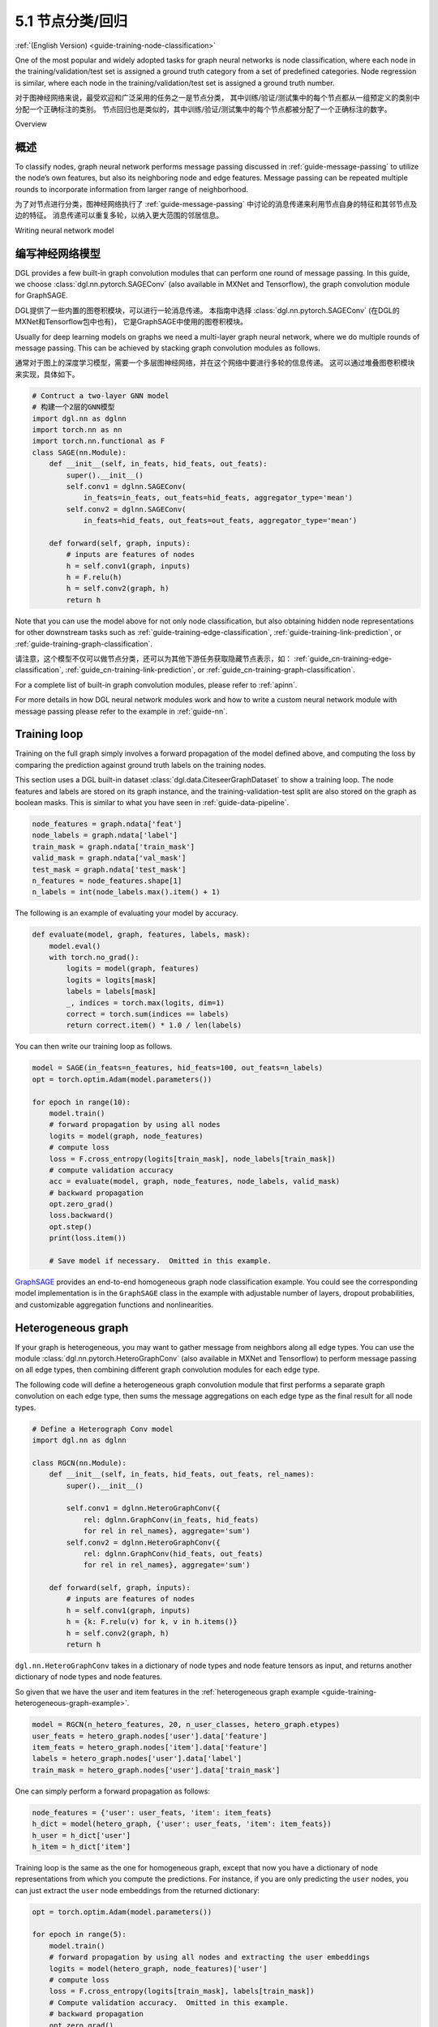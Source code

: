 .. _guide_cn-training-node-classification:

5.1 节点分类/回归
--------------------------------------------------

:ref:`(English Version) <guide-training-node-classification>`

One of the most popular and widely adopted tasks for graph neural
networks is node classification, where each node in the
training/validation/test set is assigned a ground truth category from a
set of predefined categories. Node regression is similar, where each
node in the training/validation/test set is assigned a ground truth
number.

对于图神经网络来说，最受欢迎和广泛采用的任务之一是节点分类，
其中训练/验证/测试集中的每个节点都从一组预定义的类别中分配一个正确标注的类别。
节点回归也是类似的，其中训练/验证/测试集中的每个节点都被分配了一个正确标注的数字。

Overview

概述
~~~~~~~~

To classify nodes, graph neural network performs message passing
discussed in :ref:`guide-message-passing` to utilize the node’s own
features, but also its neighboring node and edge features. Message
passing can be repeated multiple rounds to incorporate information from
larger range of neighborhood.

为了对节点进行分类，图神经网络执行了 :ref:`guide-message-passing` 中讨论的消息传递来利用节点自身的特征和其邻节点及边的特征。
消息传递可以重复多轮，以纳入更大范围的邻居信息。

Writing neural network model

编写神经网络模型
~~~~~~~~~~~~~~~~~~~~~~~~~~~~~~~~~~

DGL provides a few built-in graph convolution modules that can perform
one round of message passing. In this guide, we choose
:class:`dgl.nn.pytorch.SAGEConv` (also available in MXNet and Tensorflow),
the graph convolution module for GraphSAGE.

DGL提供了一些内置的图卷积模块，可以进行一轮消息传递。
本指南中选择 :class:`dgl.nn.pytorch.SAGEConv` (在DGL的MXNet和Tensorflow包中也有)，
它是GraphSAGE中使用的图卷积模块。

Usually for deep learning models on graphs we need a multi-layer graph
neural network, where we do multiple rounds of message passing. This can
be achieved by stacking graph convolution modules as follows.

通常对于图上的深度学习模型，需要一个多层图神经网络，并在这个网络中要进行多轮的信息传递。
这可以通过堆叠图卷积模块来实现，具体如下。

.. code:: python

    # Contruct a two-layer GNN model
    # 构建一个2层的GNN模型
    import dgl.nn as dglnn
    import torch.nn as nn
    import torch.nn.functional as F
    class SAGE(nn.Module):
        def __init__(self, in_feats, hid_feats, out_feats):
            super().__init__()
            self.conv1 = dglnn.SAGEConv(
                in_feats=in_feats, out_feats=hid_feats, aggregator_type='mean')
            self.conv2 = dglnn.SAGEConv(
                in_feats=hid_feats, out_feats=out_feats, aggregator_type='mean')
      
        def forward(self, graph, inputs):
            # inputs are features of nodes
            h = self.conv1(graph, inputs)
            h = F.relu(h)
            h = self.conv2(graph, h)
            return h

Note that you can use the model above for not only node classification,
but also obtaining hidden node representations for other downstream
tasks such as
:ref:`guide-training-edge-classification`,
:ref:`guide-training-link-prediction`, or
:ref:`guide-training-graph-classification`.

请注意，这个模型不仅可以做节点分类，还可以为其他下游任务获取隐藏节点表示，如：
:ref:`guide_cn-training-edge-classification`,
:ref:`guide_cn-training-link-prediction`, or
:ref:`guide_cn-training-graph-classification`.



For a complete list of built-in graph convolution modules, please refer
to :ref:`apinn`.

For more details in how DGL
neural network modules work and how to write a custom neural network
module with message passing please refer to the example in :ref:`guide-nn`.

Training loop
~~~~~~~~~~~~~

Training on the full graph simply involves a forward propagation of the
model defined above, and computing the loss by comparing the prediction
against ground truth labels on the training nodes.

This section uses a DGL built-in dataset
:class:`dgl.data.CiteseerGraphDataset` to
show a training loop. The node features
and labels are stored on its graph instance, and the
training-validation-test split are also stored on the graph as boolean
masks. This is similar to what you have seen in :ref:`guide-data-pipeline`.

.. code:: python

    node_features = graph.ndata['feat']
    node_labels = graph.ndata['label']
    train_mask = graph.ndata['train_mask']
    valid_mask = graph.ndata['val_mask']
    test_mask = graph.ndata['test_mask']
    n_features = node_features.shape[1]
    n_labels = int(node_labels.max().item() + 1)

The following is an example of evaluating your model by accuracy.

.. code:: python

    def evaluate(model, graph, features, labels, mask):
        model.eval()
        with torch.no_grad():
            logits = model(graph, features)
            logits = logits[mask]
            labels = labels[mask]
            _, indices = torch.max(logits, dim=1)
            correct = torch.sum(indices == labels)
            return correct.item() * 1.0 / len(labels)

You can then write our training loop as follows.

.. code:: python

    model = SAGE(in_feats=n_features, hid_feats=100, out_feats=n_labels)
    opt = torch.optim.Adam(model.parameters())
    
    for epoch in range(10):
        model.train()
        # forward propagation by using all nodes
        logits = model(graph, node_features)
        # compute loss
        loss = F.cross_entropy(logits[train_mask], node_labels[train_mask])
        # compute validation accuracy
        acc = evaluate(model, graph, node_features, node_labels, valid_mask)
        # backward propagation
        opt.zero_grad()
        loss.backward()
        opt.step()
        print(loss.item())
    
        # Save model if necessary.  Omitted in this example.


`GraphSAGE <https://github.com/dmlc/dgl/blob/master/examples/pytorch/graphsage/train_full.py>`__
provides an end-to-end homogeneous graph node classification example.
You could see the corresponding model implementation is in the
``GraphSAGE`` class in the example with adjustable number of layers,
dropout probabilities, and customizable aggregation functions and
nonlinearities.

.. _guide-training-rgcn-node-classification:

Heterogeneous graph
~~~~~~~~~~~~~~~~~~~

If your graph is heterogeneous, you may want to gather message from
neighbors along all edge types. You can use the module
:class:`dgl.nn.pytorch.HeteroGraphConv` (also available in MXNet and Tensorflow)
to perform message passing
on all edge types, then combining different graph convolution modules
for each edge type.

The following code will define a heterogeneous graph convolution module
that first performs a separate graph convolution on each edge type, then
sums the message aggregations on each edge type as the final result for
all node types.

.. code:: python

    # Define a Heterograph Conv model
    import dgl.nn as dglnn
    
    class RGCN(nn.Module):
        def __init__(self, in_feats, hid_feats, out_feats, rel_names):
            super().__init__()
            
            self.conv1 = dglnn.HeteroGraphConv({
                rel: dglnn.GraphConv(in_feats, hid_feats)
                for rel in rel_names}, aggregate='sum')
            self.conv2 = dglnn.HeteroGraphConv({
                rel: dglnn.GraphConv(hid_feats, out_feats)
                for rel in rel_names}, aggregate='sum')
      
        def forward(self, graph, inputs):
            # inputs are features of nodes
            h = self.conv1(graph, inputs)
            h = {k: F.relu(v) for k, v in h.items()}
            h = self.conv2(graph, h)
            return h

``dgl.nn.HeteroGraphConv`` takes in a dictionary of node types and node
feature tensors as input, and returns another dictionary of node types
and node features.

So given that we have the user and item features in the
:ref:`heterogeneous graph example <guide-training-heterogeneous-graph-example>`.

.. code:: python

    model = RGCN(n_hetero_features, 20, n_user_classes, hetero_graph.etypes)
    user_feats = hetero_graph.nodes['user'].data['feature']
    item_feats = hetero_graph.nodes['item'].data['feature']
    labels = hetero_graph.nodes['user'].data['label']
    train_mask = hetero_graph.nodes['user'].data['train_mask']

One can simply perform a forward propagation as follows:

.. code:: python

    node_features = {'user': user_feats, 'item': item_feats}
    h_dict = model(hetero_graph, {'user': user_feats, 'item': item_feats})
    h_user = h_dict['user']
    h_item = h_dict['item']

Training loop is the same as the one for homogeneous graph, except that
now you have a dictionary of node representations from which you compute
the predictions. For instance, if you are only predicting the ``user``
nodes, you can just extract the ``user`` node embeddings from the
returned dictionary:

.. code:: python

    opt = torch.optim.Adam(model.parameters())
    
    for epoch in range(5):
        model.train()
        # forward propagation by using all nodes and extracting the user embeddings
        logits = model(hetero_graph, node_features)['user']
        # compute loss
        loss = F.cross_entropy(logits[train_mask], labels[train_mask])
        # Compute validation accuracy.  Omitted in this example.
        # backward propagation
        opt.zero_grad()
        loss.backward()
        opt.step()
        print(loss.item())
    
        # Save model if necessary.  Omitted in the example.


DGL provides an end-to-end example of
`RGCN <https://github.com/dmlc/dgl/blob/master/examples/pytorch/rgcn-hetero/entity_classify.py>`__
for node classification. You can see the definition of heterogeneous
graph convolution in ``RelGraphConvLayer`` in the `model implementation
file <https://github.com/dmlc/dgl/blob/master/examples/pytorch/rgcn-hetero/model.py>`__.


